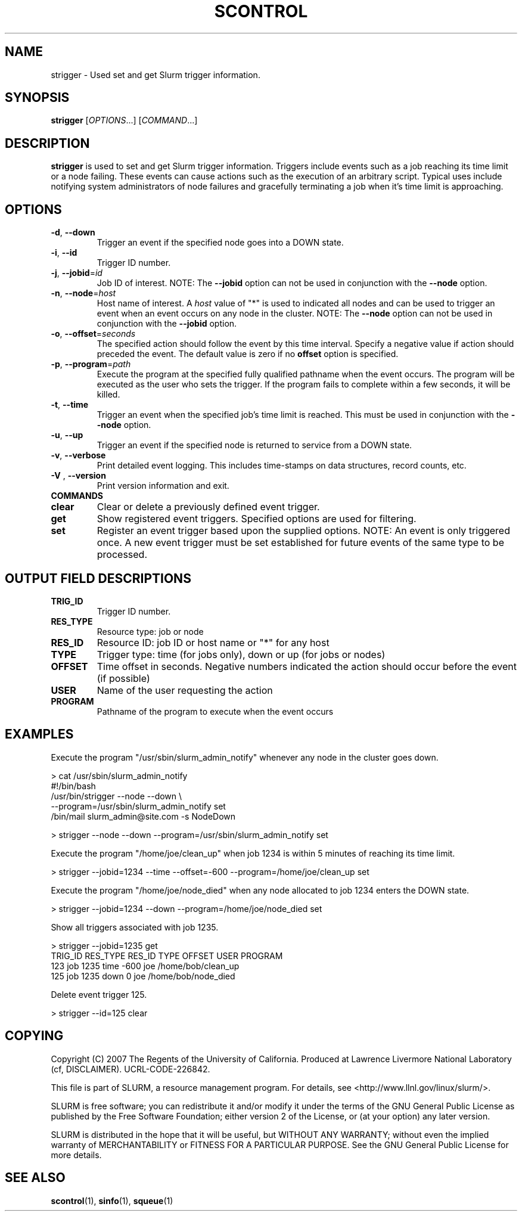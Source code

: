 .TH SCONTROL "1" "March 2007" "strigger 1.2" "Slurm components"

.SH "NAME"
strigger \- Used set and get Slurm trigger information.

.SH "SYNOPSIS"
\fBstrigger\fR [\fIOPTIONS\fR...] [\fICOMMAND\fR...]

.SH "DESCRIPTION"
\fBstrigger\fR is used to set and get Slurm trigger information.
Triggers include events such as a job reaching its time limit or 
a node failing. 
These events can cause actions such as the execution of an arbitrary 
script. 
Typical uses include notifying system administrators of node failures 
and gracefully terminating a job when it's time limit is approaching.

.SH "OPTIONS"
.TP
\fB\-d\fR, \fB\-\-down\fR
Trigger an event if the specified node goes into a DOWN state.

.TP
\fB\-i\fR, \fB\-\-id\fR
Trigger ID number.

.TP
\fB\-j\fR, \fB\-\-jobid\fR=\fIid\fR
Job ID of interest.
NOTE: The \fB\-\-jobid\fR option can not be used in conjunction with 
the \fB\-\-node\fR option.

.TP
\fB\-n\fR, \fB\-\-node\fR=\fIhost\fR
Host name of interest. 
A \fIhost\fR value of "*" is used to indicated all nodes and can 
be used to trigger an event when an event occurs on any node in 
the cluster.
NOTE: The \fB\-\-node\fR option can not be used in conjunction with 
the \fB\-\-jobid\fR option.

.TP
\fB\-o\fR, \fB\-\-offset\fR=\fIseconds\fR
The specified action should follow the event by this time interval.
Specify a negative value if action should preceded the event.
The default value is zero if no \fBoffset\fR option is specified.

.TP
\fB\-p\fR, \fB\-\-program\fR=\fIpath\fR
Execute the program at the specified fully qualified pathname
when the event occurs.
The program will be executed as the user who sets the trigger.
If the program fails to complete within a few seconds, it will 
be killed.

.TP
\fB\-t\fR, \fB\-\-time\fR
Trigger an event when the specified job's time limit is reached.
This must be used in conjunction with the \fB\-\-node\fR option.

.TP
\fB\-u\fR, \fB\-\-up\fR
Trigger an event if the specified node is returned to service
from a DOWN state.

.TP
\fB\-v\fR, \fB\-\-verbose\fR
Print detailed event logging. This includes time\-stamps on data structures, 
record counts, etc.

.TP
\fB\-V\fR , \fB\-\-version\fR
Print version information and exit.

.TP
\fBCOMMANDS\fR

.TP
\fBclear\fP
Clear or delete a previously defined event trigger.

.TP
\fBget\fP
Show registered event triggers.
Specified options are used for filtering.

.TP
\fBset\fP
Register an event trigger based upon the supplied options.
NOTE: An event is only triggered once. A new event trigger 
must be set established for future events of the same type 
to be processed. 

.SH "OUTPUT FIELD DESCRIPTIONS"
.TP
\fBTRIG_ID\fP
Trigger ID number.

.TP
\fBRES_TYPE\fP
Resource type: job or node

.TP
\fBRES_ID\fP
Resource ID: job ID or host name or "*" for any host

.TP
\fBTYPE\fP
Trigger type: time (for jobs only), down or up (for jobs or nodes)

.TP
\fBOFFSET\fP
Time offset in seconds. Negative numbers indicated the action should 
occur before the event (if possible)

.TP
\fBUSER\fP
Name of the user requesting the action

.TP
\fBPROGRAM\fP
Pathname of the program to execute when the event occurs

.SH "EXAMPLES"
Execute the program "/usr/sbin/slurm_admin_notify" whenever 
any node in the cluster goes down. 

.nf
> cat /usr/sbin/slurm_admin_notify
#!/bin/bash
/usr/bin/strigger --node --down \\
                  --program=/usr/sbin/slurm_admin_notify set
/bin/mail slurm_admin@site.com -s NodeDown

> strigger --node --down --program=/usr/sbin/slurm_admin_notify set
.fi

.PP
Execute the program "/home/joe/clean_up" when job 1234 is within 
5 minutes of reaching its time limit.

.nf
> strigger --jobid=1234 --time --offset=-600 --program=/home/joe/clean_up set
.fi

.PP
Execute the program "/home/joe/node_died" when any node allocated to
job 1234 enters the DOWN state.

.nf
> strigger --jobid=1234 --down --program=/home/joe/node_died set
.fi

.PP
Show all triggers associated with job 1235.

.nf
> strigger --jobid=1235 get
TRIG_ID RES_TYPE RES_ID TYPE OFFSET USER PROGRAM
    123      job   1235 time   -600  joe /home/bob/clean_up
    125      job   1235 down      0  joe /home/bob/node_died
.fi

.PP
Delete event trigger 125.

.fp
> strigger --id=125 clear
.fi

.SH "COPYING"
Copyright (C) 2007 The Regents of the University of California.
Produced at Lawrence Livermore National Laboratory (cf, DISCLAIMER).
UCRL\-CODE\-226842.
.LP
This file is part of SLURM, a resource management program.
For details, see <http://www.llnl.gov/linux/slurm/>.
.LP
SLURM is free software; you can redistribute it and/or modify it under
the terms of the GNU General Public License as published by the Free
Software Foundation; either version 2 of the License, or (at your option)
any later version.
.LP
SLURM is distributed in the hope that it will be useful, but WITHOUT ANY
WARRANTY; without even the implied warranty of MERCHANTABILITY or FITNESS
FOR A PARTICULAR PURPOSE.  See the GNU General Public License for more
details.

.SH "SEE ALSO"
\fBscontrol\fR(1), \fBsinfo\fR(1), \fBsqueue\fR(1)


